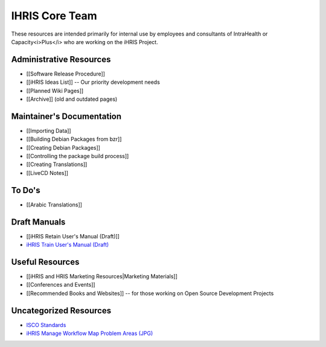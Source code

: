 IHRIS Core Team
===============

These resources are intended primarily for internal use by employees and consultants of IntraHealth or Capacity<i>Plus</i> who are working on the iHRIS Project.

Administrative Resources
^^^^^^^^^^^^^^^^^^^^^^^^

* [[Software Release Procedure]]
* [[iHRIS Ideas List]] -- Our priority development needs
* [[Planned Wiki Pages]]
* [[Archive]] (old and outdated pages)

Maintainer's Documentation
^^^^^^^^^^^^^^^^^^^^^^^^^^

* [[Importing Data]]
* [[Building Debian Packages from bzr]]
* [[Creating Debian Packages]]
* [[Controlling the package build process]]
* [[Creating Translations]]
* [[LiveCD Notes]]

To Do's
^^^^^^^

* [[Arabic Translations]]

Draft Manuals
^^^^^^^^^^^^^

* [[iHRIS Retain User's Manual (Draft)]]
* `iHRIS Train User's Manual (Draft) <https://wiki.ihris.org/mediawiki/upload/HRIS_Train_Pre-Service_User_Manual.pdf>`_

Useful Resources
^^^^^^^^^^^^^^^^

* [[iHRIS and HRIS Marketing Resources|Marketing Materials]]
* [[Conferences and Events]]
* [[Recommended Books and Websites]] -- for those working on Open Source Development Projects

Uncategorized Resources
^^^^^^^^^^^^^^^^^^^^^^^

* `ISCO Standards <https://wiki.ihris.org/mediawiki/upload/ISCO_Standards.pdf>`_
* `iHRIS Manage Workflow Map Problem Areas (JPG) <http://wiki.ihris.org/wiki/File:HRHIS_workflow_map_Problems.jpg>`_

